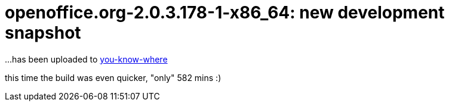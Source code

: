 = openoffice.org-2.0.3.178-1-x86_64: new development snapshot

:slug: openoffice-org-2-0-3-178-1-x86_64-new-development-snapshot
:category: hacking
:tags: en
:date: 2006-07-27T13:32:51Z
++++
<p>...has been uploaded to <a href="http://ftp.frugalware.org/pub/other/people/vmiklos/frugalware-x86_64/">you-know-where</a></p><p>this time the build was even quicker, "only" 582 mins :)</p>
++++
